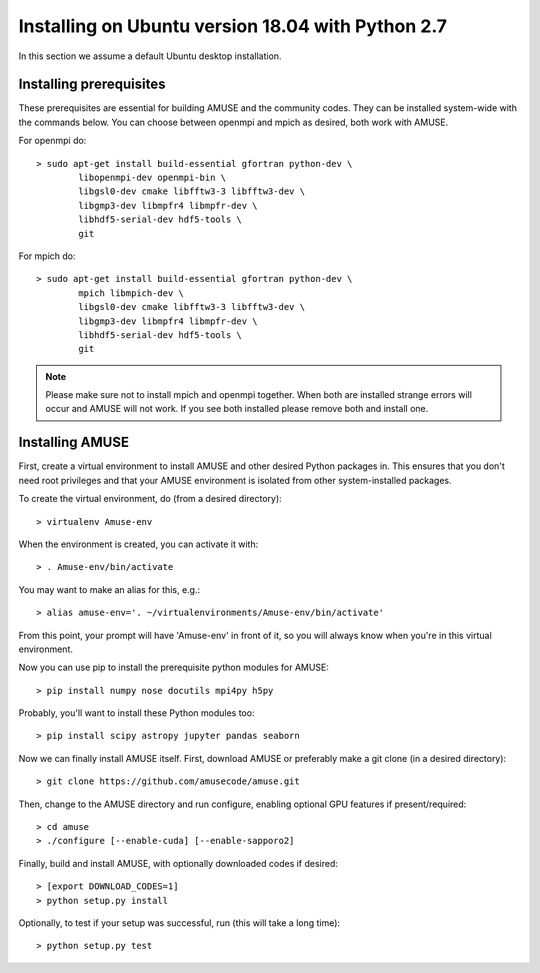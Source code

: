 Installing on Ubuntu version 18.04 with Python 2.7
==================================================

In this section we assume a default Ubuntu desktop installation.

Installing prerequisites
------------------------
These prerequisites are essential for building AMUSE and the community codes.
They can be installed system-wide with the commands below.
You can choose between openmpi and mpich as desired, both work with AMUSE.

For openmpi do::

  > sudo apt-get install build-essential gfortran python-dev \
	  libopenmpi-dev openmpi-bin \
	  libgsl0-dev cmake libfftw3-3 libfftw3-dev \
	  libgmp3-dev libmpfr4 libmpfr-dev \
	  libhdf5-serial-dev hdf5-tools \
	  git

For mpich do::
	
  > sudo apt-get install build-essential gfortran python-dev \
	  mpich libmpich-dev \
	  libgsl0-dev cmake libfftw3-3 libfftw3-dev \
	  libgmp3-dev libmpfr4 libmpfr-dev \
	  libhdf5-serial-dev hdf5-tools \
	  git

.. note::
  Please make sure not to install mpich and openmpi together. 
  When both are installed strange errors will occur and AMUSE 
  will not work. If you see both installed please remove both 
  and install one.
  
Installing AMUSE
----------------

First, create a virtual environment to install AMUSE and other desired Python packages in.
This ensures that you don't need root privileges and that your AMUSE environment is isolated from other system-installed packages.

To create the virtual environment, do (from a desired directory)::

  > virtualenv Amuse-env
  
When the environment is created, you can activate it with::

  > . Amuse-env/bin/activate

You may want to make an alias for this, e.g.::

  > alias amuse-env='. ~/virtualenvironments/Amuse-env/bin/activate'
  
From this point, your prompt will have 'Amuse-env' in front of it, so you will always know when you're in this virtual environment.

Now you can use pip to install the prerequisite python modules for AMUSE::

  > pip install numpy nose docutils mpi4py h5py
  
Probably, you'll want to install these Python modules too::

  > pip install scipy astropy jupyter pandas seaborn
  
Now we can finally install AMUSE itself.
First, download AMUSE or preferably make a git clone (in a desired directory)::

  > git clone https://github.com/amusecode/amuse.git

Then, change to the AMUSE directory and run configure, enabling optional GPU features if present/required::

  > cd amuse
  > ./configure [--enable-cuda] [--enable-sapporo2]

Finally, build and install AMUSE, with optionally downloaded codes if desired::

  > [export DOWNLOAD_CODES=1]
  > python setup.py install
  
Optionally, to test if your setup was successful, run (this will take a long time)::

  > python setup.py test
